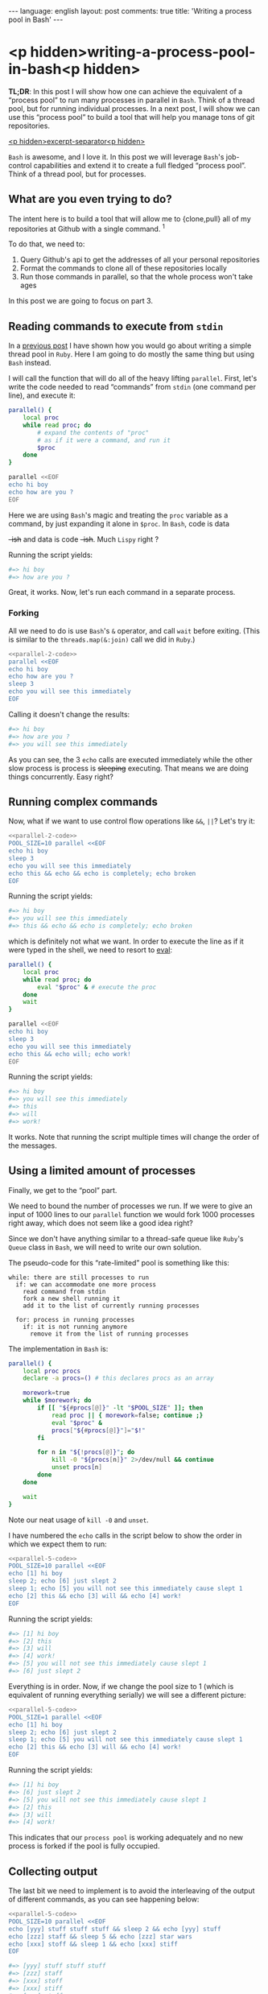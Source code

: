 #+OPTIONS: -*- eval: (org-jekyll-mode); eval: (writegood-mode) -*-
#+AUTHOR: Renan Ranelli (renanranelli@gmail.com)
#+OPTIONS: toc:nil n:3
#+STARTUP: oddeven
#+STARTUP: hidestars
#+BEGIN_HTML
---
language: english
layout: post
comments: true
title: 'Writing a process pool in Bash'
---
#+END_HTML

* <p hidden>writing-a-process-pool-in-bash<p hidden>

  *TL;DR*: In this post I will show how one can achieve the equivalent of a
  “process pool” to run many processes in parallel in =Bash=. Think of a thread
  pool, but for running individual processes. In a next post, I will show we can
  use this “process pool” to build a tool that will help you manage tons of git
  repositories.

  _<p hidden>excerpt-separator<p hidden>_

  =Bash= is awesome, and I love it. In this post we will leverage =Bash='s
  job-control capabilities and extend it to create a full fledged “process
  pool”. Think of a thread pool, but for processes.

** What are you even trying to do?

   The intent here is to build a tool that will allow me to {clone,pull} all of
   my repositories at Github with a single command. ^1

   To do that, we need to:

   1. Query Github's api to get the addresses of all your personal repositories
   2. Format the commands to clone all of these repositories locally
   3. Run those commands in parallel, so that the whole process won't take ages

   In this post we are going to focus on part 3.

** Reading commands to execute from =stdin=

   In a [[http://{{site.url}}/2015/04/08/simple-thread-pool-in-ruby/][previous post]] I have shown how you would go about writing a simple
   thread pool in =Ruby=. Here I am going to do mostly the same thing but using
   =Bash= instead.

   I will call the function that will do all of the heavy lifting =parallel=.
   First, let's write the code needed to read “commands” from =stdin= (one
   command per line), and execute it:

   #+name: parallel-1
   #+begin_src sh :results code :exports both
   parallel() {
       local proc
       while read proc; do
           # expand the contents of "proc"
           # as if it were a command, and run it
           $proc
       done
   }

   parallel <<EOF
   echo hi boy
   echo how are you ?
   EOF
   #+end_src

   Here we are using =Bash='s magic and treating the =proc= variable as a
   command, by just expanding it alone in =$proc=. In =Bash=, code is data
   +-ish+ and data is code +-ish+. Much =Lispy= right ?

   Running the script yields:

   #+results: parallel-1
   #+BEGIN_SRC sh
   #=> hi boy
   #=> how are you ?
   #+END_SRC

   Great, it works. Now, let's run each command in a separate process.

*** Forking

    All we need to do is use =Bash='s =&= operator, and call =wait= before
    exiting. (This is similar to the =threads.map(&:join)= call we did in
    =Ruby=.)

#+name: parallel-2-code
    #+begin_src sh :results code :exports none
    parallel() {
        local proc
        while read proc; do
            $proc &
        done
        wait # wait until all the forks are finished
    }

    #+end_src

    #+name: parallel-2
    #+begin_src sh :results code :exports both :noweb yes
    <<parallel-2-code>>
    parallel <<EOF
    echo hi boy
    echo how are you ?
    sleep 3
    echo you will see this immediately
    EOF
   #+end_src

    Calling it doesn't change the results:

   #+results: parallel-2
   #+BEGIN_SRC sh
   #=> hi boy
   #=> how are you ?
   #=> you will see this immediately
   #+END_SRC

    As you can see, the 3 =echo= calls are executed immediately while the other
    slow process is process is +sleeping+ executing. That means we are doing
    things concurrently. Easy right?

** Running complex commands

   Now, what if we want to use control flow operations like =&&=, =||=? Let's
   try it:

   #+name: parallel-3
   #+begin_src sh :results code :exports both :noweb yes strip-export
   <<parallel-2-code>>
   POOL_SIZE=10 parallel <<EOF
   echo hi boy
   sleep 3
   echo you will see this immediately
   echo this && echo && echo is completely; echo broken
   EOF
   #+end_src

   Running the script yields:

   #+results: parallel-3
   #+BEGIN_SRC sh
   #=> hi boy
   #=> you will see this immediately
   #=> this && echo && echo is completely; echo broken
   #+END_SRC

   which is definitely not what we want. In order to execute the line as if it
   were typed in the shell, we need to resort to [[http://ss64.com/bash/eval.html][eval]]:

   #+name: parallel-4
   #+begin_src sh :results code :exports both
   parallel() {
       local proc
       while read proc; do
           eval "$proc" & # execute the proc
       done
       wait
   }

   parallel <<EOF
   echo hi boy
   sleep 3
   echo you will see this immediately
   echo this && echo will; echo work!
   EOF
   #+end_src

   Running the script yields:

   #+results: parallel-4
   #+BEGIN_SRC sh
   #=> hi boy
   #=> you will see this immediately
   #=> this
   #=> will
   #=> work!
   #+END_SRC

   It works. Note that running the script multiple times will change the order
   of the messages.

** Using a limited amount of processes

   Finally, we get to the “pool” part.

   We need to bound the number of processes we run. If we were to give an input
   of 1000 lines to our =parallel= function we would fork 1000 processes right
   away, which does not seem like a good idea right?

   Since we don't have anything similar to a thread-safe queue like =Ruby='s
   =Queue= class in =Bash=, we will need to write our own solution.

   The pseudo-code for this “rate-limited” pool is something like this:

#+begin_src
while: there are still processes to run
  if: we can accommodate one more process
    read command from stdin
    fork a new shell running it
    add it to the list of currently running processes

  for: process in running processes
    if: it is not running anymore
      remove it from the list of running processes
#+end_src

   The implementation in =Bash= is:

   #+name: parallel-5-code
   #+begin_src sh :results code :exports code
   parallel() {
       local proc procs
       declare -a procs=() # this declares procs as an array

       morework=true
       while $morework; do
           if [[ "${#procs[@]}" -lt "$POOL_SIZE" ]]; then
               read proc || { morework=false; continue ;}
               eval "$proc" &
               procs["${#procs[@]}"]="$!"
           fi

           for n in "${!procs[@]}"; do
               kill -0 "${procs[n]}" 2>/dev/null && continue
               unset procs[n]
           done
       done

       wait
   }
   #+end_src

   Note our neat usage of =kill -0= and =unset=.

   I have numbered the =echo= calls in the script below to show the order in
   which we expect them to run:

   #+name: parallel-5
   #+begin_src sh :results code :exports both :noweb yes strip-export
   <<parallel-5-code>>
   POOL_SIZE=10 parallel <<EOF
   echo [1] hi boy
   sleep 2; echo [6] just slept 2
   sleep 1; echo [5] you will not see this immediately cause slept 1
   echo [2] this && echo [3] will && echo [4] work!
   EOF
   #+end_src

   Running the script yields:

   #+results: parallel-5
   #+BEGIN_SRC sh
   #=> [1] hi boy
   #=> [2] this
   #=> [3] will
   #=> [4] work!
   #=> [5] you will not see this immediately cause slept 1
   #=> [6] just slept 2
   #+END_SRC

   Everything is in order. Now, if we change the pool size to 1 (which is
   equivalent of running everything serially) we will see a different picture:

   #+name: parallel-6
   #+begin_src sh :results code :exports both :noweb yes strip-export
   <<parallel-5-code>>
   POOL_SIZE=1 parallel <<EOF
   echo [1] hi boy
   sleep 2; echo [6] just slept 2
   sleep 1; echo [5] you will not see this immediately cause slept 1
   echo [2] this && echo [3] will && echo [4] work!
   EOF
   #+end_src

   Running the script yields:

   #+results: parallel-6
   #+BEGIN_SRC sh
   #=> [1] hi boy
   #=> [6] just slept 2
   #=> [5] you will not see this immediately cause slept 1
   #=> [2] this
   #=> [3] will
   #=> [4] work!
   #+END_SRC

   This indicates that our =process pool= is working adequately and no new
   process is forked if the pool is fully occupied.

** Collecting output

   The last bit we need to implement is to avoid the interleaving of the output
   of different commands, as you can see happening below:

   #+name: parallel-7
   #+begin_src sh :results code :exports both :noweb yes strip-export
   <<parallel-5-code>>
   POOL_SIZE=10 parallel <<EOF
   echo [yyy] stuff stuff stuff && sleep 2 && echo [yyy] stuff
   echo [zzz] staff && sleep 5 && echo [zzz] star wars
   echo [xxx] stoff && sleep 1 && echo [xxx] stiff
   EOF
   #+end_src

   #+results: parallel-7
   #+BEGIN_SRC sh
   #=> [yyy] stuff stuff stuff
   #=> [zzz] staff
   #=> [xxx] stoff
   #=> [xxx] stiff
   #=> [yyy] stuff
   #=> [zzz] star wars
   #+END_SRC

   We can achieve such output separation by redirecting the output of the
   different processes to different temporary files, and concatenating them
   *after* they are finished.

   All we need is to add a map between processes and temporary files:

   #+name: parallel-8
   #+begin_src sh :results code :exports both
   parallel() {
       local proc procs outputs tempfile morework
       declare -a procs=()
       declare -A outputs=()

       morework=true
       while $morework; do
           if [[ "${#procs[@]}" -lt "$POOL_SIZE" ]]; then
               read proc || { morework=false; continue ;}

               tempfile=$(mktemp)
               eval "$proc" >$tempfile 2>&1 &

               procs["${#procs[@]}"]="$!"
               outputs["$!"]=$tempfile
           fi

           for n in "${!procs[@]}"; do
               pid=${procs[n]}
               kill -0 $pid 2>/dev/null && continue

               cat "${outputs[$pid]}"
               unset procs[$n] outputs[$pid]
           done
       done

       wait
       for out in "${outputs[@]}"; do cat $out; done
   }

   POOL_SIZE=10 parallel <<EOF
   echo [yyy] stuff stuff stuff && sleep 2 && echo [yyy] stuff
   echo [zzz] staff && sleep 5 && echo [zzz] star wars
   echo [xxx] stoff && sleep 1 && echo [xxx] stiff
   EOF
   #+end_src

   Running the script yields:

   #+results: parallel-8
   #+BEGIN_SRC sh
   #=> [yyy] stuff stuff stuff
   #=> [yyy] stuff
   #=> [zzz] staff
   #=> [zzz] star wars
   #=> [xxx] stoff
   #=> [xxx] stiff
   #+END_SRC

   As you can see, no interleaving.

   With this, we conclude our implementation of our =process pool=. In a future
   post, we will use this code to do concurrent & parallel git clones.

   That's it.

   ---

   (1) You could =git pull= all of your projects using [[http://linux.die.net/man/1/xargs][xargs]]:

#+begin_src sh
ls -1 $CODE_DIR | xargs -n1 -I{} git -C $CODE_DIR/{} pull --rebase
#+end_src

   But that would happen sequentially and would take ages. The approach with a
   “process pool” is better performance-wise. But if you don't have that many
   repositories or don't mind the time, by all means use it.

